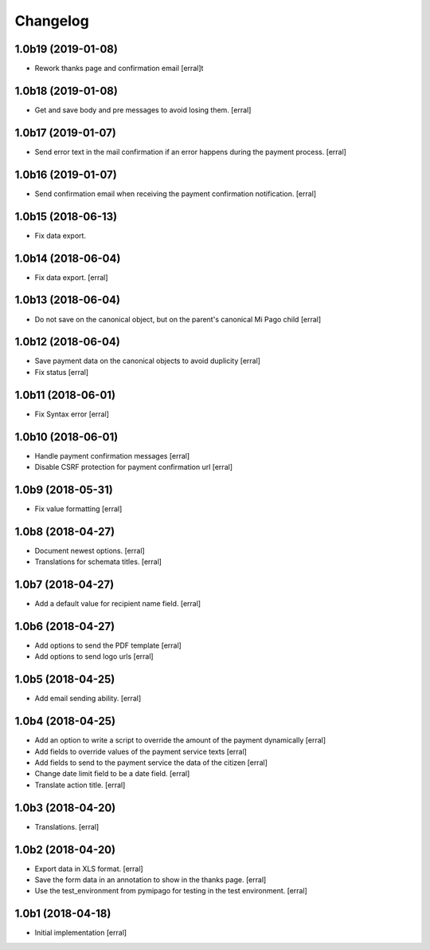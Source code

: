 Changelog
=========

1.0b19 (2019-01-08)
-------------------

- Rework thanks page and confirmation email
  [erral]t 


1.0b18 (2019-01-08)
-------------------

- Get and save body and pre messages to avoid losing them.
  [erral]


1.0b17 (2019-01-07)
-------------------

- Send error text in the mail confirmation if an error happens during the payment process.
  [erral]


1.0b16 (2019-01-07)
-------------------

- Send confirmation email when receiving the payment confirmation notification.
  [erral]


1.0b15 (2018-06-13)
-------------------

- Fix data export.


1.0b14 (2018-06-04)
-------------------

- Fix data export.
  [erral] 


1.0b13 (2018-06-04)
-------------------

- Do not save on the canonical object, but on the parent's canonical Mi Pago child
  [erral]


1.0b12 (2018-06-04)
-------------------

- Save payment data on the canonical objects to avoid duplicity
  [erral]


- Fix status
  [erral]

1.0b11 (2018-06-01)
-------------------

- Fix Syntax error
  [erral]


1.0b10 (2018-06-01)
-------------------

- Handle payment confirmation messages
  [erral]


- Disable CSRF protection for payment confirmation url
  [erral]

1.0b9 (2018-05-31)
------------------

- Fix value formatting
  [erral]


1.0b8 (2018-04-27)
------------------

- Document newest options.
  [erral]

- Translations for schemata titles.
  [erral]


1.0b7 (2018-04-27)
------------------

- Add a default value for recipient name field.
  [erral]


1.0b6 (2018-04-27)
------------------

- Add options to send the PDF template
  [erral]

- Add options to send logo urls
  [erral]


1.0b5 (2018-04-25)
------------------

- Add email sending ability.
  [erral]


1.0b4 (2018-04-25)
------------------

- Add an option to write a script to override the amount of the payment dynamically
  [erral]

- Add fields to override values of the payment service texts
  [erral]

- Add fields to send to the payment service the data of the citizen
  [erral]

- Change date limit field to be a date field.
  [erral]

- Translate action title.
  [erral]


1.0b3 (2018-04-20)
------------------

- Translations.
  [erral]

1.0b2 (2018-04-20)
------------------

- Export data in XLS format.
  [erral]

- Save the form data in an annotation to show in the thanks page.
  [erral]

- Use the test_environment from pymipago for testing in the test environment.
  [erral]


1.0b1 (2018-04-18)
------------------

- Initial implementation
  [erral]
